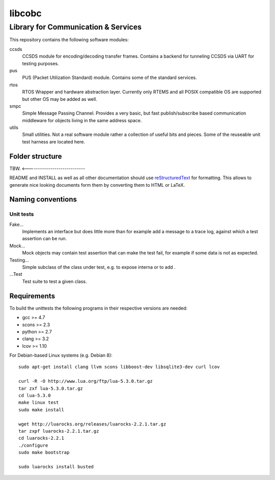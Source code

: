 =======
libcobc
=======

Library for Communication & Services
====================================

This repository contains the following software modules:

ccsds
	CCSDS module for encoding/decoding transfer frames. Contains a backend
	for tunneling CCSDS via UART for testing purposes.

pus
	PUS (Packet Utilization Standard) module. Contains some of the standard
	services.

rtos
	RTOS Wrapper and hardware abstraction layer. Currently only RTEMS and all
	POSIX compatible OS are supported but other OS may be added as well.

smpc
	Simple Message Passing Channel. Provides a very basic, but fast
	publish/subscribe based communication middleware for objects living in
	the same address space.

utils
	Small utilities. Not a real software module rather a collection of
	useful bits and pieces. Some of the reuseable unit test harness are
	located here.


Folder structure
----------------

TBW. <----------------------------

README and INSTALL as well as all other documentation should use
`reStructuredText`_ for formatting. This allows to generate nice looking
documents form them by converting them to HTML or LaTeX.


Naming conventions
------------------

Unit tests
~~~~~~~~~~

Fake...
	Implements an interface but does little more than for example add a message
	to a trace log, against which a test assertion can be run.

Mock...
	Mock objects may contain test assertion that can make the test fail, for
	example if some data is not as expected.

Testing...
	Simple subclass of the class under test, e.g. to expose interna or to add
	.

...Test
	Test suite to test a given class.


Requirements
------------

To build the unittests the following programs in their respective versions
are needed:

- gcc >= 4.7
- scons >= 2.3
- python >= 2.7
- clang >= 3.2
- lcov >= 1.10

For Debian-based Linux systems (e.g. Debian 8)::

    sudo apt-get install clang llvm scons libboost-dev libsqlite3-dev curl lcov
    
    curl -R -O http://www.lua.org/ftp/lua-5.3.0.tar.gz
    tar zxf lua-5.3.0.tar.gz
    cd lua-5.3.0
    make linux test
    sudo make install
    
    wget http://luarocks.org/releases/luarocks-2.2.1.tar.gz
    tar zxpf luarocks-2.2.1.tar.gz
    cd luarocks-2.2.1
    ./configure
    sudo make bootstrap
    
    sudo luarocks install busted


.. _reStructuredText: http://docutils.sourceforge.net/docs/user/rst/quickref.html
